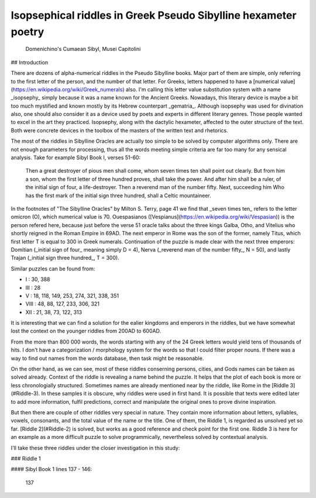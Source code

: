 Isopsephical riddles in Greek Pseudo Sibylline hexameter poetry
===============================================================

.. figure:: cumaean_sibyl.jpg
   :scale: 50 %
   :alt: Cumaean Sibyl

   Domenichino's Cumaean Sibyl, Musei Capitolini

## Introduction

There are dozens of alpha-numerical riddles in the Pseudo Sibylline books. Major part of them are simple, only referring to the first letter of the person, and the number of that letter. For Greeks, letters happened to have a [numerical value](https://en.wikipedia.org/wiki/Greek_numerals) also. I'm calling this letter value substitution system with a name _isopsephy_ simply because it was a name known for the Ancient Greeks. Nowadays, this literary device is maybe a bit too much mystified and known mostly by its Hebrew counterpart _gematria_. Although isopsephy was used for divination also, one should also consider it as a device used by poets and experts in different literary genres. Those people wanted to excel in the art they practiced. Isopsephy, along with the dactylic hexameter, affected to the outer structure of the text. Both were concrete devices in the toolbox of the masters of the written text and rhetorics.

The most of the riddles in Sibylline Oracles are actually too simple to be solved by computer algorithms only. There are not enough parameters for processing, thus all the words meeting simple criteria are far too many for any sensical analysis. Take for example Sibyl Book I, verses 51-60:

    Then a great destroyer of pious men shall come, whom seven times ten shall point out clearly.
    But from him a son, whom the first letter of three hundred proves, shall take the power.
    And after him shall be a ruler, of the initial sign of four, a life-destroyer.
    Then a reverend man of the number fifty. Next, succeeding him Who has the first mark of
    the initial sign three hundred, shall a Celtic mountaineer.

In the footnotes of "The Sibylline Oracles" by Milton S. Terry, page 41 we find that _seven times ten_ refers to the letter omicron (O), which numerical value is 70. Ouespasianos ([Vespianus](https://en.wikipedia.org/wiki/Vespasian)) is the person refered here, because just before the verse 51 oracle talks about the three kings Galba, Otho, and Vitelius who shortly reigned in the Roman Empire in 69AD. The next emperor in Rome was the son of the former, namely Titus, which first letter T is equal to 300 in Greek numerals. Continuation of the puzzle is made clear with the next three emperors: Domitian (_initial sign of four_ meaning simply D = 4), Nerva (_reverend man of the number fifty_, N = 50), and lastly Trajan (_initial sign three hundred_, T = 300).

Similar puzzles can be found from:

- I : 30, 388
- III : 28
- V : 18, 118, 149, 253, 274, 321, 338, 351
- VIII : 48, 88, 127, 233, 306, 321
- XII : 21, 38, 73, 122, 313

It is interesting that we can find a solution for the ealier kingdoms and emperors in the riddles, but we have somewhat lost the context on the younger riddles from 200AD to 600AD.

From the more than 800 000 words, the words starting with any of the 24 Greek letters would yield tens of thousands of hits. I don't have a categorization / morphology system for the words so that I could filter proper nouns. If there was a way to find out names from the words database, then task might be reasonable.

On the other hand, as we can see, most of these riddles conserning persons, cities, and Gods names can be taken as solved already. Context of the riddle is revealing a name behind the puzzle. It helps that the plot of each book is more or less chronologially structured. Sometimes names are already mentioned near by the riddle, like Rome in the [Riddle 3](#Riddle-3). In these samples it is obscure, why riddles were used in first hand. It is possible that texts were edited later to add more information, fulfil predictions, correct and manipulate the original ones to prove divine inspiration.

But then there are couple of other riddles very special in nature. They contain more information about letters, syllables, vowels, consonants, and the total value of the name or the title. One of them, the Riddle 1, is regarded as unsolved yet so far. [Riddle 2](#Riddle-2) is solved, but works as a good reference and check point for the first one. Riddle 3 is here for an example as a more difficult puzzle to solve programmically, nevertheless solved by contextual analysis.

I'll take these three riddles under the closer investigation in this study:

### Riddle 1

#### Sibyl Book 1 lines 137 - 146:

    137 